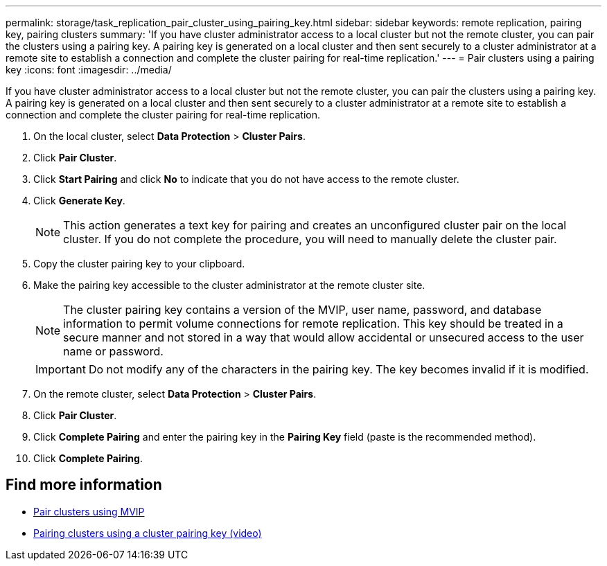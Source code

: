 ---
permalink: storage/task_replication_pair_cluster_using_pairing_key.html
sidebar: sidebar
keywords: remote replication, pairing key, pairing clusters
summary: 'If you have cluster administrator access to a local cluster but not the remote cluster, you can pair the clusters using a pairing key. A pairing key is generated on a local cluster and then sent securely to a cluster administrator at a remote site to establish a connection and complete the cluster pairing for real-time replication.'
---
= Pair clusters using a pairing key
:icons: font
:imagesdir: ../media/

[.lead]
If you have cluster administrator access to a local cluster but not the remote cluster, you can pair the clusters using a pairing key. A pairing key is generated on a local cluster and then sent securely to a cluster administrator at a remote site to establish a connection and complete the cluster pairing for real-time replication.

. On the local cluster, select *Data Protection* > *Cluster Pairs*.
. Click *Pair Cluster*.
. Click *Start Pairing* and click *No* to indicate that you do not have access to the remote cluster.
. Click *Generate Key*.
+
NOTE: This action generates a text key for pairing and creates an unconfigured cluster pair on the local cluster. If you do not complete the procedure, you will need to manually delete the cluster pair.

. Copy the cluster pairing key to your clipboard.
. Make the pairing key accessible to the cluster administrator at the remote cluster site.
+
NOTE: The cluster pairing key contains a version of the MVIP, user name, password, and database information to permit volume connections for remote replication. This key should be treated in a secure manner and not stored in a way that would allow accidental or unsecured access to the user name or password.
+
IMPORTANT: Do not modify any of the characters in the pairing key. The key becomes invalid if it is modified.

. On the remote cluster, select *Data Protection* > *Cluster Pairs*.
. Click *Pair Cluster*.
. Click *Complete Pairing* and enter the pairing key in the *Pairing Key* field (paste is the recommended method).
. Click *Complete Pairing*.

== Find more information

* xref:task_replication_pair_cluster_using_mvip.adoc[Pair clusters using MVIP]
* https://www.youtube.com/watch?v=1ljHAd1byC8&feature=youtu.be[Pairing clusters using a cluster pairing key (video)]

